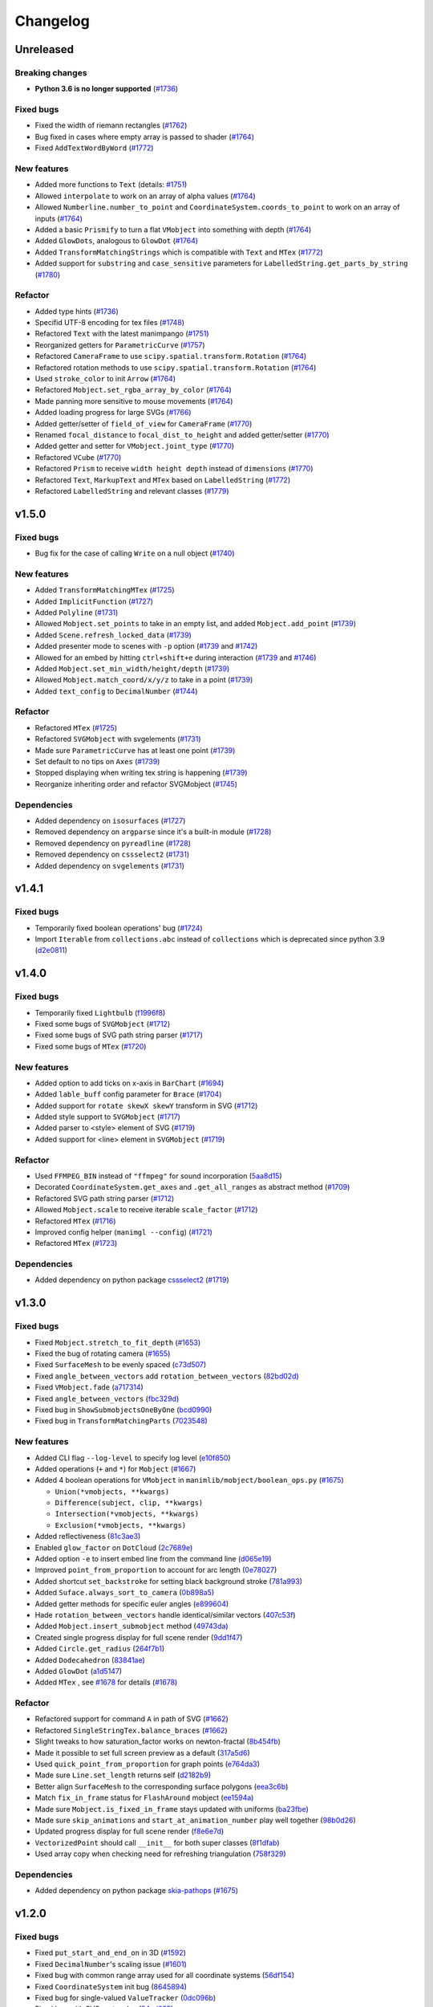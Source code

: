 Changelog
=========

Unreleased
----------

Breaking changes
^^^^^^^^^^^^^^^^
- **Python 3.6 is no longer supported** (`#1736 <https://github.com/3b1b/manim/pull/1736>`__)

Fixed bugs
^^^^^^^^^^
- Fixed the width of riemann rectangles (`#1762 <https://github.com/3b1b/manim/pull/1762>`__)
- Bug fixed in cases where empty array is passed to shader (`#1764 <https://github.com/3b1b/manim/pull/1764/commits/fa38b56fd87f713657c7f778f39dca7faf15baa8>`__)
- Fixed ``AddTextWordByWord`` (`#1772 <https://github.com/3b1b/manim/pull/1772>`__)


New features
^^^^^^^^^^^^
- Added more functions to ``Text`` (details: `#1751 <https://github.com/3b1b/manim/pull/1751>`__)
- Allowed ``interpolate`` to work on an array of alpha values (`#1764 <https://github.com/3b1b/manim/pull/1764/commits/bf2d9edfe67c7e63ac0107d1d713df7ae7c3fb8f>`__)
- Allowed ``Numberline.number_to_point`` and ``CoordinateSystem.coords_to_point`` to work on an array of inputs (`#1764 <https://github.com/3b1b/manim/pull/1764/commits/c3e13fff0587d3bb007e71923af7eaf9e4926560>`__)
- Added a basic ``Prismify`` to turn a flat ``VMobject`` into something with depth (`#1764 <https://github.com/3b1b/manim/pull/1764/commits/f249da95fb65ed5495cd1db1f12ece7e90061af6>`__)
- Added ``GlowDots``, analogous to ``GlowDot`` (`#1764 <https://github.com/3b1b/manim/pull/1764/commits/e19f35585d817e74b40bc30b1ab7cee84b24da05>`__)
- Added ``TransformMatchingStrings`` which is compatible with ``Text`` and ``MTex`` (`#1772 <https://github.com/3b1b/manim/pull/1772>`__)
- Added support for ``substring`` and ``case_sensitive`` parameters for ``LabelledString.get_parts_by_string`` (`#1780 <https://github.com/3b1b/manim/pull/1780>`__) 


Refactor
^^^^^^^^
- Added type hints (`#1736 <https://github.com/3b1b/manim/pull/1736>`__)
- Specifid UTF-8 encoding for tex files (`#1748 <https://github.com/3b1b/manim/pull/1748>`__)
- Refactored ``Text`` with the latest manimpango (`#1751 <https://github.com/3b1b/manim/pull/1751>`__)
- Reorganized getters for ``ParametricCurve`` (`#1757 <https://github.com/3b1b/manim/pull/1757>`__)
- Refactored ``CameraFrame`` to use ``scipy.spatial.transform.Rotation`` (`#1764 <https://github.com/3b1b/manim/pull/1764/commits/625460467fdc01fc1b6621cbb3d2612195daedb9>`__)
- Refactored rotation methods to use ``scipy.spatial.transform.Rotation`` (`#1764 <https://github.com/3b1b/manim/pull/1764/commits/7bf3615bb15cc6d15506d48ac800a23313054c8e>`__)
- Used ``stroke_color`` to init ``Arrow`` (`#1764 <https://github.com/3b1b/manim/pull/1764/commits/c0b7b55e49f06b75ae133b5a810bebc28c212cd6>`__)
- Refactored ``Mobject.set_rgba_array_by_color`` (`#1764 <https://github.com/3b1b/manim/pull/1764/commits/8b1f0a8749d91eeda4b674ed156cbc7f8e1e48a8>`__)
- Made panning more sensitive to mouse movements (`#1764 <https://github.com/3b1b/manim/pull/1764/commits/9d0cc810c5fcb4252990e706c6bf880d571cb1a2>`__)
- Added loading progress for large SVGs (`#1766 <https://github.com/3b1b/manim/pull/1766>`__)
- Added getter/setter of ``field_of_view`` for ``CameraFrame`` (`#1770 <https://github.com/3b1b/manim/pull/1770/commits/0610f331a4f7a126a3aae34f8a2a86eabcb692f4>`__)
- Renamed ``focal_distance`` to ``focal_dist_to_height`` and added getter/setter (`#1770 <https://github.com/3b1b/manim/pull/1770/commits/0610f331a4f7a126a3aae34f8a2a86eabcb692f4>`__)
- Added getter and setter for ``VMobject.joint_type`` (`#1770 <https://github.com/3b1b/manim/pull/1770/commits/2a7a7ac5189a14170f883533137e8a2ae09aac41>`__)
- Refactored ``VCube`` (`#1770 <https://github.com/3b1b/manim/pull/1770/commits/0f8d7ed59751d42d5011813ba5694ecb506082f7>`__)
- Refactored ``Prism`` to receive ``width height depth`` instead of ``dimensions`` (`#1770 <https://github.com/3b1b/manim/pull/1770/commits/0f8d7ed59751d42d5011813ba5694ecb506082f7>`__)
- Refactored ``Text``, ``MarkupText`` and ``MTex`` based on ``LabelledString`` (`#1772 <https://github.com/3b1b/manim/pull/1772>`__)
- Refactored ``LabelledString`` and relevant classes (`#1779 <https://github.com/3b1b/manim/pull/1779>`__)


v1.5.0
------

Fixed bugs
^^^^^^^^^^
- Bug fix for the case of calling ``Write`` on a null object (`#1740 <https://github.com/3b1b/manim/pull/1740>`__)


New features
^^^^^^^^^^^^
- Added ``TransformMatchingMTex`` (`#1725 <https://github.com/3b1b/manim/pull/1725>`__)
- Added ``ImplicitFunction`` (`#1727 <https://github.com/3b1b/manim/pull/1727>`__)
- Added ``Polyline`` (`#1731 <https://github.com/3b1b/manim/pull/1731>`__)
- Allowed ``Mobject.set_points`` to take in an empty list, and added ``Mobject.add_point`` (`#1739 <https://github.com/3b1b/manim/pull/1739/commits/a64259158538eae6043566aaf3d3329ff4ac394b>`__)
- Added ``Scene.refresh_locked_data`` (`#1739 <https://github.com/3b1b/manim/pull/1739/commits/33d2894c167c577a15fdadbaf26488ff1f5bff87>`__)
- Added presenter mode to scenes with ``-p`` option (`#1739 <https://github.com/3b1b/manim/pull/1739/commits/9a9cc8bdacb7541b7cd4a52ad705abc21f3e27fe>`__ and `#1742 <https://github.com/3b1b/manim/pull/1742>`__)
- Allowed for an embed by hitting ``ctrl+shift+e`` during interaction (`#1739 <https://github.com/3b1b/manim/pull/1739/commits/9df12fcb7d8360e51cd7021d6877ca1a5c31835e>`__ and `#1746 <https://github.com/3b1b/manim/pull/1746>`__)
- Added ``Mobject.set_min_width/height/depth`` (`#1739 <https://github.com/3b1b/manim/pull/1739/commits/2798d15591a0375ae6bb9135473e6f5328267323>`__)
- Allowed ``Mobject.match_coord/x/y/z`` to take in a point (`#1739 <https://github.com/3b1b/manim/pull/1739/commits/29a4d3e82ba94c007c996b2d1d0f923941452698>`__)
- Added ``text_config`` to ``DecimalNumber`` (`#1744 <https://github.com/3b1b/manim/pull/1744>`__)


Refactor
^^^^^^^^
- Refactored ``MTex`` (`#1725 <https://github.com/3b1b/manim/pull/1725>`__)
- Refactored ``SVGMobject`` with svgelements (`#1731 <https://github.com/3b1b/manim/pull/1731>`__)
- Made sure ``ParametricCurve`` has at least one point (`#1739 <https://github.com/3b1b/manim/pull/1739/commits/2488b9e866fb1ecb842a27dd9f4956ec167e3dee>`__)
- Set default to no tips on ``Axes`` (`#1739 <https://github.com/3b1b/manim/pull/1739/commits/6c6d387a210756c38feca7d34838aa9ac99bb58a>`__)
- Stopped displaying when writing tex string is happening (`#1739 <https://github.com/3b1b/manim/pull/1739/commits/58e06e8f6b7c5059ff315d51fd0018fec5cfbb05>`__)
- Reorganize inheriting order and refactor SVGMobject (`#1745 <https://github.com/3b1b/manim/pull/1745>`__)


Dependencies
^^^^^^^^^^^^
- Added dependency on ``isosurfaces`` (`#1727 <https://github.com/3b1b/manim/pull/1727>`__)
- Removed dependency on ``argparse`` since it's a built-in module (`#1728 <https://github.com/3b1b/manim/pull/1728>`__)
- Removed dependency on ``pyreadline`` (`#1728 <https://github.com/3b1b/manim/pull/1728>`__)
- Removed dependency on ``cssselect2`` (`#1731 <https://github.com/3b1b/manim/pull/1731>`__)
- Added dependency on ``svgelements`` (`#1731 <https://github.com/3b1b/manim/pull/1731>`__)


v1.4.1
------

Fixed bugs 
^^^^^^^^^^
- Temporarily fixed boolean operations' bug  (`#1724 <https://github.com/3b1b/manim/pull/1724>`__)
- Import ``Iterable`` from ``collections.abc`` instead of ``collections`` which is deprecated since python 3.9 (`d2e0811 <https://github.com/3b1b/manim/commit/d2e0811285f7908e71a65e664fec88b1af1c6144>`__)

v1.4.0
------

Fixed bugs
^^^^^^^^^^
- Temporarily fixed ``Lightbulb`` (`f1996f8 <https://github.com/3b1b/manim/pull/1697/commits/f1996f8479f9e33d626b3b66e9eb6995ce231d86>`__)
- Fixed some bugs of ``SVGMobject`` (`#1712 <https://github.com/3b1b/manim/pull/1712>`__)
- Fixed some bugs of SVG path string parser (`#1717 <https://github.com/3b1b/manim/pull/1717>`__)
- Fixed some bugs of ``MTex`` (`#1720 <https://github.com/3b1b/manim/pull/1720>`__)

New features
^^^^^^^^^^^^
- Added option to add ticks on x-axis in ``BarChart`` (`#1694 <https://github.com/3b1b/manim/pull/1694>`__)
- Added ``lable_buff`` config parameter for ``Brace`` (`#1704 <https://github.com/3b1b/manim/pull/1704>`__)
- Added support for ``rotate skewX skewY`` transform in SVG  (`#1712 <https://github.com/3b1b/manim/pull/1712>`__)
- Added style support to ``SVGMobject`` (`#1717 <https://github.com/3b1b/manim/pull/1717>`__)
- Added parser to <style> element of SVG  (`#1719 <https://github.com/3b1b/manim/pull/1719>`__)
- Added support for <line> element in ``SVGMobject`` (`#1719 <https://github.com/3b1b/manim/pull/1719>`__)

Refactor 
^^^^^^^^
- Used ``FFMPEG_BIN`` instead of ``"ffmpeg"`` for sound incorporation (`5aa8d15 <https://github.com/3b1b/manim/pull/1697/commits/5aa8d15d85797f68a8f169ca69fd90d441a3abbe>`__)
- Decorated ``CoordinateSystem.get_axes`` and ``.get_all_ranges`` as abstract method  (`#1709 <https://github.com/3b1b/manim/pull/1709>`__)
- Refactored SVG path string parser (`#1712 <https://github.com/3b1b/manim/pull/1712>`__)
- Allowed ``Mobject.scale`` to receive iterable ``scale_factor`` (`#1712 <https://github.com/3b1b/manim/pull/1712>`__)
- Refactored ``MTex`` (`#1716 <https://github.com/3b1b/manim/pull/1716>`__)
- Improved config helper (``manimgl --config``) (`#1721 <https://github.com/3b1b/manim/pull/1721>`__)
- Refactored ``MTex`` (`#1723 <https://github.com/3b1b/manim/pull/1723>`__)

Dependencies
^^^^^^^^^^^^
- Added dependency on python package `cssselect2 <https://github.com/Kozea/cssselect2>`__ (`#1719 <https://github.com/3b1b/manim/pull/1719>`__)


v1.3.0
------

Fixed bugs 
^^^^^^^^^^

- Fixed ``Mobject.stretch_to_fit_depth`` (`#1653 <https://github.com/3b1b/manim/pull/1653>`__)
- Fixed the bug of rotating camera (`#1655 <https://github.com/3b1b/manim/pull/1655>`__)
- Fixed ``SurfaceMesh`` to be evenly spaced (`c73d507 <https://github.com/3b1b/manim/pull/1688/commits/c73d507c76af5c8602d4118bc7538ba04c03ebae>`__)
- Fixed ``angle_between_vectors`` add ``rotation_between_vectors`` (`82bd02d <https://github.com/3b1b/manim/pull/1688/commits/82bd02d21fbd89b71baa21e077e143f440df9014>`__)
- Fixed ``VMobject.fade`` (`a717314 <https://github.com/3b1b/manim/pull/1688/commits/a7173142bf93fd309def0cc10f3c56f5e6972332>`__)
- Fixed ``angle_between_vectors`` (`fbc329d <https://github.com/3b1b/manim/pull/1688/commits/fbc329d7ce3b11821d47adf6052d932f7eff724a>`__)
- Fixed bug in ``ShowSubmobjectsOneByOne`` (`bcd0990 <https://github.com/3b1b/manim/pull/1688/commits/bcd09906bea5eaaa5352e7bee8f3153f434cf606>`__)
- Fixed bug in ``TransformMatchingParts`` (`7023548 <https://github.com/3b1b/manim/pull/1691/commits/7023548ec62c4adb2f371aab6a8c7f62deb7c33c>`__)

New features
^^^^^^^^^^^^

- Added CLI flag ``--log-level`` to specify log level (`e10f850 <https://github.com/3b1b/manim/commit/e10f850d0d9f971931cc85d44befe67dc842af6d>`__)
- Added operations (``+`` and ``*``) for ``Mobject`` (`#1667 <https://github.com/3b1b/manim/pull/1667>`__)
- Added 4 boolean operations for ``VMobject`` in ``manimlib/mobject/boolean_ops.py`` (`#1675 <https://github.com/3b1b/manim/pull/1675>`__)

  - ``Union(*vmobjects, **kwargs)``  
  - ``Difference(subject, clip, **kwargs)`` 
  - ``Intersection(*vmobjects, **kwargs)`` 
  - ``Exclusion(*vmobjects, **kwargs)`` 
- Added reflectiveness (`81c3ae3 <https://github.com/3b1b/manim/pull/1688/commits/81c3ae30372e288dc772633dbd17def6e603753e>`__)
- Enabled ``glow_factor`` on ``DotCloud`` (`2c7689e <https://github.com/3b1b/manim/pull/1688/commits/2c7689ed9e81229ce87c648f97f26267956c0bc9>`__)
- Added option ``-e`` to insert embed line from the command line (`d065e19 <https://github.com/3b1b/manim/pull/1688/commits/d065e1973d1d6ebd2bece81ce4bdf0c2fff7c772>`__)
- Improved ``point_from_proportion`` to account for arc length (`0e78027 <https://github.com/3b1b/manim/pull/1688/commits/0e78027186a976f7e5fa8d586f586bf6e6baab8d>`__)
- Added shortcut ``set_backstroke`` for setting black background stroke (`781a993 <https://github.com/3b1b/manim/pull/1688/commits/781a9934fda6ba11f22ba32e8ccddcb3ba78592e>`__)
- Added ``Suface.always_sort_to_camera`` (`0b898a5 <https://github.com/3b1b/manim/pull/1688/commits/0b898a5594203668ed9cad38b490ab49ba233bd4>`__)
- Added getter methods for specific euler angles (`e899604 <https://github.com/3b1b/manim/pull/1688/commits/e899604a2d05f78202fcb3b9824ec34647237eae>`__)
- Hade ``rotation_between_vectors`` handle identical/similar vectors (`407c53f <https://github.com/3b1b/manim/pull/1688/commits/407c53f97c061bfd8a53beacd88af4c786f9e9ee>`__)
- Added ``Mobject.insert_submobject`` method (`49743da <https://github.com/3b1b/manim/pull/1688/commits/49743daf3244bfa11a427040bdde8e2bb79589e8>`__)
- Created single progress display for full scene render (`9dd1f47 <https://github.com/3b1b/manim/pull/1688/commits/9dd1f47dabca1580d6102e34e44574b0cba556e7>`__)
- Added ``Circle.get_radius`` (`264f7b1 <https://github.com/3b1b/manim/pull/1691/commits/264f7b11726e9e736f0fe472f66e38539f74e848>`__)
- Added ``Dodecahedron`` (`83841ae <https://github.com/3b1b/manim/pull/1691/commits/83841ae41568a9c9dff44cd163106c19a74ac281>`__)
- Added ``GlowDot`` (`a1d5147 <https://github.com/3b1b/manim/pull/1691/commits/a1d51474ea1ce3b7aa3efbe4c5e221be70ee2f5b>`__)
- Added ``MTex`` , see `#1678 <https://github.com/3b1b/manim/pull/1678>`__ for details (`#1678 <https://github.com/3b1b/manim/pull/1678>`__)

Refactor
^^^^^^^^

- Refactored support for command ``A`` in path of SVG  (`#1662 <https://github.com/3b1b/manim/pull/1662>`__)
- Refactored ``SingleStringTex.balance_braces`` (`#1662 <https://github.com/3b1b/manim/pull/1662>`__)
- Slight tweaks to how saturation_factor works on newton-fractal (`8b454fb <https://github.com/3b1b/manim/pull/1688/commits/8b454fbe9335a7011e947093230b07a74ba9c653>`__)
- Made it possible to set full screen preview as a default (`317a5d6 <https://github.com/3b1b/manim/pull/1688/commits/317a5d6226475b6b54a78db7116c373ef84ea923>`__)
- Used ``quick_point_from_proportion`` for graph points (`e764da3 <https://github.com/3b1b/manim/pull/1688/commits/e764da3c3adc5ae2a4ce877b340d2b6abcddc2fc>`__)
- Made sure ``Line.set_length`` returns self (`d2182b9 <https://github.com/3b1b/manim/pull/1688/commits/d2182b9112300558b6c074cefd685f97c10b3898>`__)
- Better align ``SurfaceMesh`` to the corresponding surface polygons (`eea3c6b <https://github.com/3b1b/manim/pull/1688/commits/eea3c6b29438f9e9325329c4355e76b9f635e97a>`__)
- Match ``fix_in_frame`` status for ``FlashAround`` mobject (`ee1594a <https://github.com/3b1b/manim/pull/1688/commits/ee1594a3cb7a79b8fc361e4c4397a88c7d20c7e3>`__)
- Made sure ``Mobject.is_fixed_in_frame`` stays updated with uniforms (`ba23fbe <https://github.com/3b1b/manim/pull/1688/commits/ba23fbe71e4a038201cd7df1d200514ed1c13bc2>`__)
- Made sure ``skip_animations`` and ``start_at_animation_number`` play well together (`98b0d26 <https://github.com/3b1b/manim/pull/1691/commits/98b0d266d2475926a606331923cca3dc1dea97ad>`__)
- Updated progress display for full scene render (`f8e6e7d <https://github.com/3b1b/manim/pull/1691/commits/f8e6e7df3ceb6f3d845ced4b690a85b35e0b8d00>`__)
- ``VectorizedPoint`` should call ``__init__`` for both super classes (`8f1dfab <https://github.com/3b1b/manim/pull/1691/commits/8f1dfabff04a8456f5c4df75b0f97d50b2755003>`__)
- Used array copy when checking need for refreshing triangulation (`758f329 <https://github.com/3b1b/manim/pull/1691/commits/758f329a06a0c198b27a48c577575d94554305bf>`__)


Dependencies
^^^^^^^^^^^^

- Added dependency on python package `skia-pathops <https://github.com/fonttools/skia-pathops>`__ (`#1675 <https://github.com/3b1b/manim/pull/1675>`__)

v1.2.0
------

Fixed bugs
^^^^^^^^^^

- Fixed ``put_start_and_end_on`` in 3D (`#1592 <https://github.com/3b1b/manim/pull/1592>`__)
- Fixed ``DecimalNumber``'s scaling issue (`#1601 <https://github.com/3b1b/manim/pull/1601>`__)
- Fixed bug with common range array used for all coordinate systems (`56df154 <https://github.com/3b1b/manim/commit/56df15453f3e3837ed731581e52a1d76d5692077>`__)
- Fixed ``CoordinateSystem`` init bug (`8645894 <https://github.com/3b1b/manim/commit/86458942550c639a241267d04d57d0e909fcf252>`__)
- Fixed bug for single-valued ``ValueTracker`` (`0dc096b <https://github.com/3b1b/manim/commit/0dc096bf576ea900b351e6f4a80c13a77676f89b>`__)
- Fixed bug with SVG rectangles (`54ad355 <https://github.com/3b1b/manim/commit/54ad3550ef0c0e2fda46b26700a43fa8cde0973f>`__)
- Fixed ``DotCloud.set_radii`` (`d45ea28 <https://github.com/3b1b/manim/commit/d45ea28dc1d92ab9c639a047c00c151382eb0131>`__)
- Temporarily fixed bug for ``PMobject`` array resizing (`b543cc0 <https://github.com/3b1b/manim/commit/b543cc0e32d45399ee81638b6d4fb631437664cd>`__)
- Fixed ``match_style`` (`5f878a2 <https://github.com/3b1b/manim/commit/5f878a2c1aa531b7682bd048468c72d2835c7fe5>`__)
- Fixed negative ``path_arc`` case (`719c81d <https://github.com/3b1b/manim/commit/719c81d72b00dcf49f148d7c146774b22e0fe348>`__)
- Fixed bug with ``CoordinateSystem.get_lines_parallel_to_axis`` (`c726eb7 <https://github.com/3b1b/manim/commit/c726eb7a180b669ee81a18555112de26a8aff6d6>`__)
- Fixed ``ComplexPlane`` -i display bug (`7732d2f <https://github.com/3b1b/manim/commit/7732d2f0ee10449c5731499396d4911c03e89648>`__)

New features 
^^^^^^^^^^^^

- Supported the elliptical arc command ``A`` for ``SVGMobject`` (`#1598 <https://github.com/3b1b/manim/pull/1598>`__)
- Added ``FlashyFadeIn`` (`#1607 <https://github.com/3b1b/manim/pull/1607>`__)
- Save triangulation  (`#1607 <https://github.com/3b1b/manim/pull/1607>`__)
- Added new ``Code`` mobject (`#1625 <https://github.com/3b1b/manim/pull/1625>`__)
- Add warnings and use rich to display log (`#1637 <https://github.com/3b1b/manim/pull/1637>`__)
- Added ``VCube`` (`bd356da <https://github.com/3b1b/manim/commit/bd356daa99bfe3134fcb192a5f72e0d76d853801>`__)
- Supported ``ValueTracker`` to track vectors (`6d72893 <https://github.com/3b1b/manim/commit/6d7289338234acc6658b9377c0f0084aa1fa7119>`__)
- Added ``set_max_width``, ``set_max_height``, ``set_max_depth`` to ``Mobject`` (`3bb8f3f <https://github.com/3b1b/manim/commit/3bb8f3f0422a5dfba0da6ef122dc0c01f31aff03>`__)
- Added ``TracgTail`` (`a35dd5a <https://github.com/3b1b/manim/commit/a35dd5a3cbdeffa3891d5aa5f80287c18dba2f7f>`__)
- Added ``Scene.point_to_mobject`` (`acba13f <https://github.com/3b1b/manim/commit/acba13f4991b78d54c0bf93cce7ca3b351c25476>`__)
- Added poly_fractal shader (`f84b8a6 <https://github.com/3b1b/manim/commit/f84b8a66fe9e8b3872e5c716c5c240c14bb555ee>`__)
- Added kwargs to ``TipableVMobject.set_length`` (`b24ba19 <https://github.com/3b1b/manim/commit/b24ba19dec48ba4e38acbde8eec6d3a308b6ab83>`__)
- Added ``Mobject.replicate`` (`17c2772 <https://github.com/3b1b/manim/commit/17c2772b84abf6392a4170030e36e981de4737d0>`__)
- Added mandelbrot_fractal shader (`33fa76d <https://github.com/3b1b/manim/commit/33fa76dfac36e70bb5fad69dc6a336800c6dacce>`__)
- Saved state before each embed (`f22a341 <https://github.com/3b1b/manim/commit/f22a341e8411eae9331d4dd976b5e15bc6db08d9>`__)
- Allowed releasing of Textures (`e10a752 <https://github.com/3b1b/manim/commit/e10a752c0001e8981038faa03be4de2603d3565f>`__)
- Consolidated and renamed newton_fractal shader (`14fbed7 <https://github.com/3b1b/manim/commit/14fbed76da4b493191136caebb8a955e2d41265b>`__)
- Hade ``ImageMoject`` remember the filepath to the Image (`6cdbe0d <https://github.com/3b1b/manim/commit/6cdbe0d67a11ab14a6d84840a114ae6d3af10168>`__)

Refactor
^^^^^^^^

- Changed back to simpler ``Mobject.scale`` implementation (`#1601 <https://github.com/3b1b/manim/pull/1601>`__)
- Simplified ``Square`` (`b667db2 <https://github.com/3b1b/manim/commit/b667db2d311a11cbbca2a6ff511d2c3cf1675486>`__)
- Removed unused parameter ``triangulation_locked`` (`40290ad <https://github.com/3b1b/manim/commit/40290ada8343f10901fa9151cbdf84689667786d>`__)
- Reimplemented ``Arrow`` (`8647a64 <https://github.com/3b1b/manim/commit/8647a6429dd0c52cba14e971b8c09194a93cfd87>`__)
- Used ``make_approximately_smooth`` for ``set_points_smoothly`` by default (`d8378d8 <https://github.com/3b1b/manim/commit/d8378d8157040cd797cc47ef9576beffd8607863>`__)
- Refactored to call ``_handle_scale_side_effects`` after scaling takes place (`7b4199c <https://github.com/3b1b/manim/commit/7b4199c674e291f1b84678828b63b6bd4fcc6b17>`__)
- Refactored to only call ``throw_error_if_no_points`` once for ``get_start_and_end`` (`7356a36 <https://github.com/3b1b/manim/commit/7356a36fa70a8279b43ae74e247cbd43b2bfd411>`__)
- Made sure framerate is 30 for previewed scenes (`0787c4f <https://github.com/3b1b/manim/commit/0787c4f36270a6560b50ce3e07b30b0ec5f2ba3e>`__)
- Pushed ``pixel_coords_to_space_coords`` to ``Window`` (`c635f19 <https://github.com/3b1b/manim/commit/c635f19f2a33e916509e53ded46f55e2afa8f5f2>`__)
- Refactored to pass tuples and not arrays to uniforms (`d5a88d0 <https://github.com/3b1b/manim/commit/d5a88d0fa457cfcf4cb9db417a098c37c95c7051>`__)
- Refactored to copy uniform arrays in ``Mobject.copy`` (`9483f26 <https://github.com/3b1b/manim/commit/9483f26a3b056de0e34f27acabd1a946f1adbdf9>`__)
- Added ``bounding_box`` as exceptional key to point_cloud mobject (`ed1fc4d <https://github.com/3b1b/manim/commit/ed1fc4d5f94467d602a568466281ca2d0368b506>`__)
- Made sure stroke width is always a float (`329d2c6 <https://github.com/3b1b/manim/commit/329d2c6eaec3d88bfb754b555575a3ea7c97a7e0>`__)


v1.1.0
-------

Fixed bugs
^^^^^^^^^^

- Fixed the bug of :func:`~manimlib.utils.iterables.resize_with_interpolation` in the case of ``length=0``
- Fixed the bug of ``__init__`` in :class:`~manimlib.mobject.geometry.Elbow`
- If chosen monitor is not available, choose one that does exist
- Make sure mobject data gets unlocked after animations
- Fixed a bug for off-center vector fields
- Had ``Mobject.match_points`` return self
- Fixed chaining animation in example scenes
- Fixed the default color of tip
- Fixed a typo in ``ShowPassingFlashWithThinningStrokeWidth``
- Fixed the default size of ``Text``
- Fixed a missing import line in ``mobject.py``
- Fixed the bug in ControlsExample
- Make sure frame is added to the scene when initialization
- Fixed zooming directions
- Rewrote ``earclip_triangulation`` to fix triangulation
- Allowed sound_file_name to be taken in without extensions

New features
^^^^^^^^^^^^

- Added :class:`~manimlib.animation.indication.VShowPassingFlash`
- Added ``COLORMAP_3B1B``
- Added some methods to coordinate system to access all axes ranges
  
  - :meth:`~manimlib.mobject.coordinate_systems.CoordinateSystem.get_origin`
  - :meth:`~manimlib.mobject.coordinate_systems.CoordinateSystem.get_all_ranges`
- Added :meth:`~manimlib.mobject.mobject.Mobject.set_color_by_rgba_func`
- Updated :class:`~manimlib.mobject.vector_field.VectorField` and :class:`~manimlib.mobject.vector_field.StreamLines`
- Allow ``3b1b_colormap`` as an option for :func:`~manimlib.utils.color.get_colormap_list`
- Return ``stroke_width`` as 1d array
- Added :meth:`~manimlib.mobject.svg.text_mobject.Text.get_parts_by_text`
- Use Text not TexText for Brace
- Update to Cross to make it default to variable stroke width
- Added :class:`~manimlib.animation.indication.FlashAround` and :class:`~manimlib.animation.indication.FlashUnder`
- Allowed configuration in ``Brace.get_text``
- Added :meth:`~manimlib.camera.camera.CameraFrame.reorient` for quicker changes to frame angle
- Added ``units`` to :meth:`~manimlib.camera.camera.CameraFrame.set_euler_angles`
- Allowed any ``VMobject`` to be passed into ``TransformMatchingTex``
- Removed double brace convention in ``Tex`` and ``TexText``
- Added support for debugger launch
- Added CLI flag ``--config_file`` to load configuration file manually
- Added ``tip_style`` to ``tip_config``
- Added ``MarkupText``
- Take in ``u_range`` and ``v_range`` as arguments to ``ParametricSurface``
- Added ``TrueDot``